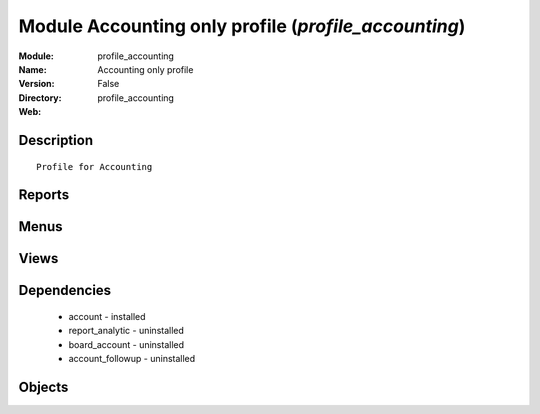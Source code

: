 
Module Accounting only profile (*profile_accounting*)
=====================================================
:Module: profile_accounting
:Name: Accounting only profile
:Version: False
:Directory: profile_accounting
:Web: 

Description
-----------

::
  
    Profile for Accounting

Reports
-------

Menus
-------

Views
-----

Dependencies
------------

 * account - installed

 * report_analytic - uninstalled

 * board_account - uninstalled

 * account_followup - uninstalled

Objects
-------